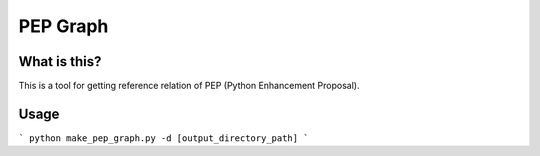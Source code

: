 ==========
PEP Graph
==========

What is this?
==============
This is a tool for getting reference relation of PEP (Python Enhancement Proposal).

Usage
======

```
python make_pep_graph.py -d [output_directory_path]
```
